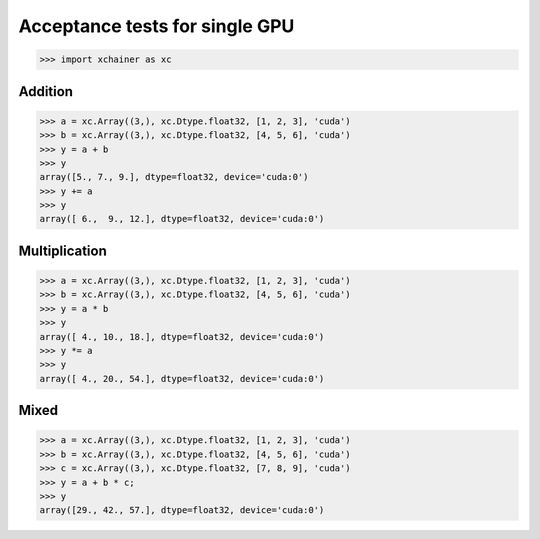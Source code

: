 Acceptance tests for single GPU
===============================

>>> import xchainer as xc

Addition
--------

>>> a = xc.Array((3,), xc.Dtype.float32, [1, 2, 3], 'cuda')
>>> b = xc.Array((3,), xc.Dtype.float32, [4, 5, 6], 'cuda')
>>> y = a + b
>>> y
array([5., 7., 9.], dtype=float32, device='cuda:0')
>>> y += a
>>> y
array([ 6.,  9., 12.], dtype=float32, device='cuda:0')

Multiplication
--------------

>>> a = xc.Array((3,), xc.Dtype.float32, [1, 2, 3], 'cuda')
>>> b = xc.Array((3,), xc.Dtype.float32, [4, 5, 6], 'cuda')
>>> y = a * b
>>> y
array([ 4., 10., 18.], dtype=float32, device='cuda:0')
>>> y *= a
>>> y
array([ 4., 20., 54.], dtype=float32, device='cuda:0')

Mixed
-----

>>> a = xc.Array((3,), xc.Dtype.float32, [1, 2, 3], 'cuda')
>>> b = xc.Array((3,), xc.Dtype.float32, [4, 5, 6], 'cuda')
>>> c = xc.Array((3,), xc.Dtype.float32, [7, 8, 9], 'cuda')
>>> y = a + b * c;
>>> y
array([29., 42., 57.], dtype=float32, device='cuda:0')
